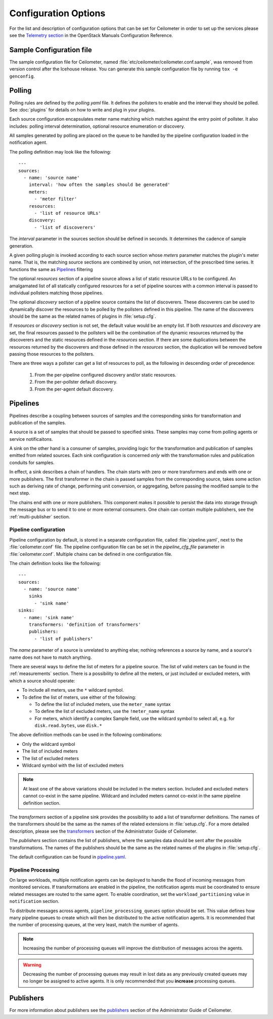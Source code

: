 ..
      Copyright 2012 New Dream Network, LLC (DreamHost)

      Licensed under the Apache License, Version 2.0 (the "License"); you may
      not use this file except in compliance with the License. You may obtain
      a copy of the License at

          http://www.apache.org/licenses/LICENSE-2.0

      Unless required by applicable law or agreed to in writing, software
      distributed under the License is distributed on an "AS IS" BASIS, WITHOUT
      WARRANTIES OR CONDITIONS OF ANY KIND, either express or implied. See the
      License for the specific language governing permissions and limitations
      under the License.

=======================
 Configuration Options
=======================

For the list and description of configuration options that can be set for
Ceilometer in order to set up the services please see the
`Telemetry section <http://docs.openstack.org/trunk/config-reference/content/ch_configuring-openstack-telemetry.html>`_
in the OpenStack Manuals Configuration Reference.

Sample Configuration file
~~~~~~~~~~~~~~~~~~~~~~~~~

The sample configuration file for Ceilometer, named
:file:`etc/ceilometer/ceilometer.conf.sample`, was removed from version
control after the Icehouse release. You can generate this sample configuration
file by running ``tox -e genconfig``.


Polling
~~~~~~~

Polling rules are defined by the `polling.yaml` file. It defines the pollsters
to enable and the interval they should be polled. See :doc:`plugins` for
details on how to write and plug in your plugins.

Each source configuration encapsulates meter name matching which matches
against the entry point of pollster. It also includes: polling
interval determination, optional resource enumeration or discovery.

All samples generated by polling are placed on the queue to be handled by
the pipeline configuration loaded in the notification agent.

The polling definition may look like the following::

    ---
    sources:
      - name: 'source name'
        interval: 'how often the samples should be generated'
        meters:
          - 'meter filter'
        resources:
          - 'list of resource URLs'
        discovery:
          - 'list of discoverers'

The *interval* parameter in the sources section should be defined in seconds.
It determines the cadence of sample generation.

A given polling plugin is invoked according to each source section
whose *meters* parameter matches the plugin's meter name.  That is,
the matching source sections are combined by union, not intersection,
of the prescribed time series. It functions the same as Pipelines_
filtering

The optional *resources* section of a pipeline source allows a list of
static resource URLs to be configured. An amalgamated list of all
statically configured resources for a set of pipeline sources with a
common interval is passed to individual pollsters matching those pipelines.

The optional *discovery* section of a pipeline source contains the list of
discoverers. These discoverers can be used to dynamically discover the
resources to be polled by the pollsters defined in this pipeline. The name
of the discoverers should be the same as the related names of plugins in
:file:`setup.cfg`.

If *resources* or *discovery* section is not set, the default value would
be an empty list. If both *resources* and *discovery* are set, the final
resources passed to the pollsters will be the combination of the dynamic
resources returned by the discoverers and the static resources defined
in the *resources* section. If there are some duplications between the
resources returned by the discoverers and those defined in the *resources*
section, the duplication will be removed before passing those resources
to the pollsters.

There are three ways a pollster can get a list of resources to poll, as the
following in descending order of precedence:

    1. From the per-pipeline configured discovery and/or static resources.
    2. From the per-pollster default discovery.
    3. From the per-agent default discovery.


.. _Pipeline-Configuration:

Pipelines
~~~~~~~~~

Pipelines describe a coupling between sources of samples and the
corresponding sinks for transformation and publication of the samples.

A source is a set of samples that should be passed to specified sinks. These
samples may come from polling agents or service notificaitons.

A sink on the other hand is a consumer of samples, providing logic for
the transformation and publication of samples emitted from related sources.
Each sink configuration is concerned `only` with the transformation rules
and publication conduits for samples.

In effect, a sink describes a chain of handlers. The chain starts with
zero or more transformers and ends with one or more publishers. The first
transformer in the chain is passed samples from the corresponding source,
takes some action such as deriving rate of change, performing unit conversion,
or aggregating, before passing the modified sample to the next step.

The chains end with one or more publishers. This component makes it possible
to persist the data into storage through the message bus or to send it to one
or more external consumers. One chain can contain multiple publishers, see the
:ref:`multi-publisher` section.


Pipeline configuration
----------------------

Pipeline configuration by default, is stored in a separate configuration file,
called :file:`pipeline.yaml`, next to the :file:`ceilometer.conf` file. The
pipeline configuration file can be set in the *pipeline_cfg_file* parameter in
:file:`ceilometer.conf`. Multiple chains can be defined in one configuration
file.

The chain definition looks like the following::

    ---
    sources:
      - name: 'source name'
        sinks
          - 'sink name'
    sinks:
      - name: 'sink name'
        transformers: 'definition of transformers'
        publishers:
          - 'list of publishers'

The *name* parameter of a source is unrelated to anything else;
nothing references a source by name, and a source's name does not have
to match anything.

There are several ways to define the list of meters for a pipeline source. The
list of valid meters can be found in the :ref:`measurements` section. There is
a possibility to define all the meters, or just included or excluded meters,
with which a source should operate:

* To include all meters, use the ``*`` wildcard symbol.
* To define the list of meters, use either of the following:

  * To define the list of included meters, use the ``meter_name`` syntax
  * To define the list of excluded meters, use the ``!meter_name`` syntax
  * For meters, which identify a complex Sample field, use the wildcard
    symbol to select all, e.g. for ``disk.read.bytes``, use ``disk.*``

The above definition methods can be used in the following combinations:

* Only the wildcard symbol
* The list of included meters
* The list of excluded meters
* Wildcard symbol with the list of excluded meters

.. note::
    At least one of the above variations should be included in the meters
    section. Included and excluded meters cannot co-exist in the same
    pipeline. Wildcard and included meters cannot co-exist in the same
    pipeline definition section.

The *transformers* section of a pipeline sink provides the possibility to add a
list of transformer definitions. The names of the transformers should be the
same as the names of the related extensions in :file:`setup.cfg`. For a more
detailed description, please see the `transformers`_ section of the
Administrator Guide of Ceilometer.

.. _transformers: http://docs.openstack.org/admin-guide/telemetry-data-collection.html#transformers

The *publishers* section contains the list of publishers, where the samples
data should be sent after the possible transformations. The names of the
publishers should be the same as the related names of the plugins in
:file:`setup.cfg`.

The default configuration can be found in `pipeline.yaml`_.

.. _pipeline.yaml: https://git.openstack.org/cgit/openstack/ceilometer/tree/etc/ceilometer/pipeline.yaml

Pipeline Processing
-------------------

On large workloads, multiple notification agents can be deployed to handle the
flood of incoming messages from monitored services. If transformations are
enabled in the pipeline, the notification agents must be coordinated to ensure
related messages are routed to the same agent. To enable coordination, set the
``workload_partitioning`` value in ``notification`` section.

To distribute messages across agents, ``pipeline_processing_queues`` option
should be set. This value defines how many pipeline queues to create which will
then be distributed to the active notification agents. It is recommended that
the number of processing queues, at the very least, match the number of agents.

.. note::

   Increasing the number of processing queues will improve the distribution
   of messages across the agents.

.. warning::

   Decreasing the number of processing queues may result in lost data as any
   previously created queues may no longer be assigned to active agents. It
   is only recommended that you **increase** processing queues.


.. _pipeline-publishers:

Publishers
~~~~~~~~~~

For more information about publishers see the `publishers`_ section of the
Administrator Guide of Ceilometer.

.. _publishers: http://docs.openstack.org/admin-guide/telemetry-data-retrieval.html#publishers

